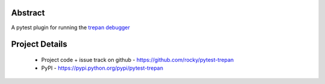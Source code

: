 Abstract
========


A pytest plugin for running the `trepan debugger <https://pypi.python.org/pypi?:action=display&name=trepan>`_


Project Details
===============

 - Project code + issue track on github - https://github.com/rocky/pytest-trepan
 - PyPI - https://pypi.python.org/pypi/pytest-trepan
